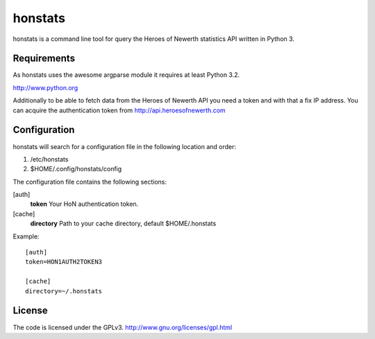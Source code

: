 ========
honstats
========

honstats is a command line tool for query the Heroes of Newerth
statistics API written in Python 3.

Requirements
------------
As honstats uses the awesome argparse module it requires
at least Python 3.2.

http://www.python.org

Additionally to be able to fetch data from the Heroes of Newerth API
you need a token and with that a fix IP address.
You can acquire the authentication token from http://api.heroesofnewerth.com

Configuration
-------------
honstats will search for a configuration file in the following
location and order:

1. /etc/honstats
2. $HOME/.config/honstats/config

The configuration file contains the following sections:

[auth]
  **token** Your HoN authentication token.

[cache]
  **directory** Path to your cache directory, default $HOME/.honstats

Example:

::

  [auth]
  token=HON1AUTH2TOKEN3

  [cache]
  directory=~/.honstats

License
-------
The code is licensed under the GPLv3.
http://www.gnu.org/licenses/gpl.html
